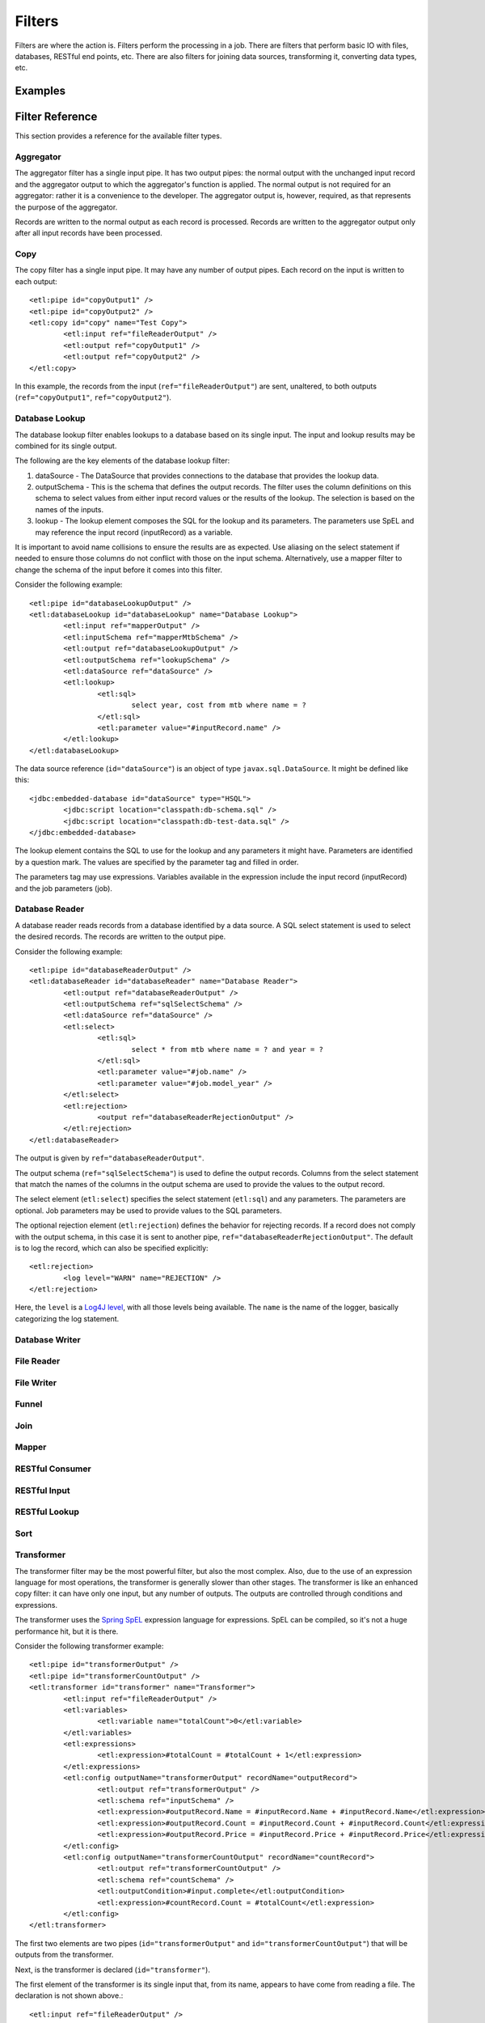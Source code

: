 *******
Filters
*******

Filters are where the action is. Filters perform the processing in a job. There are filters that perform basic IO with files, databases, RESTful end points, etc. There are also filters for joining data sources, transforming it, converting data types, etc.

Examples
========

Filter Reference
================

This section provides a reference for the available filter types.

Aggregator
----------

The aggregator filter has a single input pipe. It has two output pipes: the normal output with the unchanged input record and the aggregator output to which the aggregator's function is applied. The normal output is not required for an aggregator: rather it is a convenience to the developer. The aggregator output is, however, required, as that represents the purpose of the aggregator.

Records are written to the normal output as each record is processed. Records are written to the aggregator output only after all input records have been processed.

Copy
----

The copy filter has a single input pipe. It may have any number of output pipes. Each record on the input is written to each output::

	<etl:pipe id="copyOutput1" />
	<etl:pipe id="copyOutput2" />
	<etl:copy id="copy" name="Test Copy">
		<etl:input ref="fileReaderOutput" />
		<etl:output ref="copyOutput1" />
		<etl:output ref="copyOutput2" />
	</etl:copy>

In this example, the records from the input (``ref="fileReaderOutput"``) are sent, unaltered, to both outputs (``ref="copyOutput1"``, ``ref="copyOutput2"``).

Database Lookup
---------------

The database lookup filter enables lookups to a database based on its single input. The input and lookup results may be combined for its single output.

The following are the key elements of the database lookup filter:

#. dataSource - The DataSource that provides connections to the database that provides the lookup data.
#. outputSchema - This is the schema that defines the output records. The filter uses the column definitions on this schema to select values from either input record values or the results of the lookup. The selection is based on the names of the inputs.
#. lookup - The lookup element composes the SQL for the lookup and its parameters.  The parameters use SpEL and may reference the input record (inputRecord) as a variable.

It is important to avoid name collisions to ensure the results are as expected. Use aliasing on the select statement if needed to ensure those columns do not conflict with those on the input schema. Alternatively, use a mapper filter to change the schema of the input before it comes into this filter.

Consider the following example::

	<etl:pipe id="databaseLookupOutput" />
	<etl:databaseLookup id="databaseLookup" name="Database Lookup">
		<etl:input ref="mapperOutput" />
		<etl:inputSchema ref="mapperMtbSchema" />
		<etl:output ref="databaseLookupOutput" />
		<etl:outputSchema ref="lookupSchema" />
		<etl:dataSource ref="dataSource" />
		<etl:lookup>
			<etl:sql>
				select year, cost from mtb where name = ?
			</etl:sql>
			<etl:parameter value="#inputRecord.name" />
		</etl:lookup>
	</etl:databaseLookup>

The data source reference (``id="dataSource"``) is an object of type ``javax.sql.DataSource``.  It might be defined like this::

	<jdbc:embedded-database id="dataSource" type="HSQL">
		<jdbc:script location="classpath:db-schema.sql" />
		<jdbc:script location="classpath:db-test-data.sql" />
	</jdbc:embedded-database>

The lookup element contains the SQL to use for the lookup and any parameters it might have. Parameters are identified by a question mark. The values are specified by the parameter tag and filled in order.

The parameters tag may use expressions. Variables available in the expression include the input record (inputRecord) and the job parameters (job).

Database Reader
---------------

A database reader reads records from a database identified by a data source. A SQL select statement is used to select the desired records. The records are written to the output pipe.

Consider the following example::

	<etl:pipe id="databaseReaderOutput" />
	<etl:databaseReader id="databaseReader" name="Database Reader">
		<etl:output ref="databaseReaderOutput" />
		<etl:outputSchema ref="sqlSelectSchema" />
		<etl:dataSource ref="dataSource" />
		<etl:select>
			<etl:sql>
				select * from mtb where name = ? and year = ?
			</etl:sql>
			<etl:parameter value="#job.name" />
			<etl:parameter value="#job.model_year" />
		</etl:select>
		<etl:rejection>
			<output ref="databaseReaderRejectionOutput" />
		</etl:rejection>
	</etl:databaseReader>

The output is given by ``ref="databaseReaderOutput"``.

The output schema (``ref="sqlSelectSchema"``) is used to define the output records. Columns from the select statement that match the names of the columns in the output schema are used to provide the values to the output record.

The select element (``etl:select``) specifies the select statement (``etl:sql``) and any parameters. The parameters are optional. Job parameters may be used to provide values to the SQL parameters.

The optional rejection element (``etl:rejection``) defines the behavior for rejecting records. If a record does not comply with the output schema, in this case it is sent to another pipe, ``ref="databaseReaderRejectionOutput"``. The default is to log the record, which can also be specified explicitly::

	<etl:rejection>
		<log level="WARN" name="REJECTION" />
	</etl:rejection>
	
Here, the ``level`` is a `Log4J level <https://logging.apache.org/log4j/2.x/log4j-api/apidocs/org/apache/logging/log4j/Level.html>`_, with all those levels being available.  The ``name`` is the name of the logger, basically categorizing the log statement.
 

Database Writer
---------------

File Reader
-----------


File Writer
-----------


Funnel
------

Join
----

Mapper
------

RESTful Consumer
----------------

RESTful Input
-------------

RESTful Lookup
--------------

Sort
----

Transformer
-----------

The transformer filter may be the most powerful filter, but also the most complex. Also, due to the use of an expression language for most operations, the transformer is generally slower than other stages. The transformer is like an enhanced copy filter: it can have only one input, but any number of outputs. The outputs are controlled through conditions and expressions.

The transformer uses the `Spring SpEL <http://docs.spring.io/spring/docs/current/spring-framework-reference/html/expressions.html>`_ expression language for expressions. SpEL can be compiled, so it's not a huge performance hit, but it is there.

Consider the following transformer example::

	<etl:pipe id="transformerOutput" />
	<etl:pipe id="transformerCountOutput" />
	<etl:transformer id="transformer" name="Transformer">
		<etl:input ref="fileReaderOutput" />
		<etl:variables>
			<etl:variable name="totalCount">0</etl:variable>
		</etl:variables>
		<etl:expressions>
			<etl:expression>#totalCount = #totalCount + 1</etl:expression>
		</etl:expressions>
		<etl:config outputName="transformerOutput" recordName="outputRecord">
			<etl:output ref="transformerOutput" />
			<etl:schema ref="inputSchema" />
			<etl:expression>#outputRecord.Name = #inputRecord.Name + #inputRecord.Name</etl:expression>
			<etl:expression>#outputRecord.Count = #inputRecord.Count + #inputRecord.Count</etl:expression>
			<etl:expression>#outputRecord.Price = #inputRecord.Price + #inputRecord.Price</etl:expression>
		</etl:config>
		<etl:config outputName="transformerCountOutput" recordName="countRecord">
			<etl:output ref="transformerCountOutput" />
			<etl:schema ref="countSchema" />
			<etl:outputCondition>#input.complete</etl:outputCondition>
			<etl:expression>#countRecord.Count = #totalCount</etl:expression>
		</etl:config>
	</etl:transformer>

The first two elements are two pipes (``id="transformerOutput"`` and ``id="transformerCountOutput"``) that will be outputs from the transformer.

Next, is the transformer is declared (``id="transformer"``).

The first element of the transformer is its single input that, from its name, appears to have come from reading a file. The declaration is not shown above.::

<etl:input ref="fileReaderOutput" />

Next is a set of "output configurations" (``etl:outputConfigurations``) which define the outputs of the transformer. Each configuration (``etl:config``) may have a schema, 

XML File Reader
------------------



